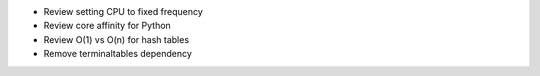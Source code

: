 * Review setting CPU to fixed frequency
* Review core affinity for Python
* Review O(1) vs O(n) for hash tables
* Remove terminaltables dependency